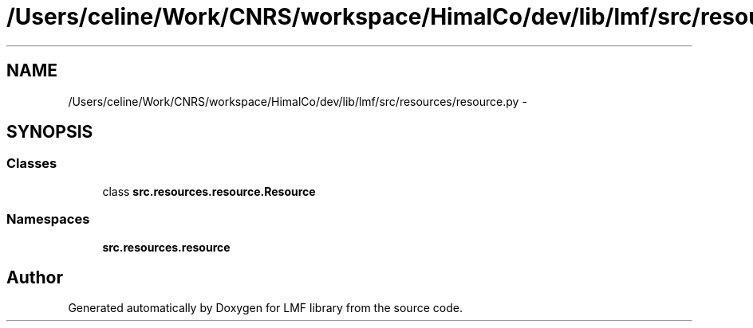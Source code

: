 .TH "/Users/celine/Work/CNRS/workspace/HimalCo/dev/lib/lmf/src/resources/resource.py" 3 "Thu Sep 18 2014" "LMF library" \" -*- nroff -*-
.ad l
.nh
.SH NAME
/Users/celine/Work/CNRS/workspace/HimalCo/dev/lib/lmf/src/resources/resource.py \- 
.SH SYNOPSIS
.br
.PP
.SS "Classes"

.in +1c
.ti -1c
.RI "class \fBsrc\&.resources\&.resource\&.Resource\fP"
.br
.in -1c
.SS "Namespaces"

.in +1c
.ti -1c
.RI " \fBsrc\&.resources\&.resource\fP"
.br
.in -1c
.SH "Author"
.PP 
Generated automatically by Doxygen for LMF library from the source code\&.
